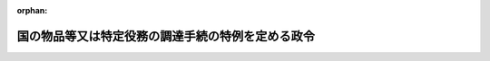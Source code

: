 .. _355CO0000000300_20250129_507CO0000000018:

:orphan:

==================================================
国の物品等又は特定役務の調達手続の特例を定める政令
==================================================

.. raw:: html
    
    
    <main id="contentsLaw" class="active">
    <div id="innerDocument" class="active">
    
    
    
    
    <div style="margin-bottom: 12px;">
    <div id="lawTitleNo" style="font-size: 1.067rem; font-weight: bold;" class="_shokanBoxParent">昭和五十五年政令第三百号<div class="_shokanBox"></div>
    <div class="_inyoBox" id="_inyo_"></div>
    </div>
    <div id="lawTitle" style="margin-left: 3rem; font-size: 1.5rem; font-weight: bold; line-height: 1.25em;" class="_shokanBoxParent">
    <span data-xpath="">国の物品等又は特定役務の調達手続の特例を定める政令</span><div class="_shokanBox" id="_shokan_"><div class="_shokanBtnIcons"></div></div>
    <div class="_inyoBox" id="_inyo_"></div>
    </div>
    </div><section id="EnactStatement" class="active EnactStatement"><div class="_div_EnactStatement _shokanBoxParent" style="text-indent: 1em;">
    <span data-xpath="">内閣は、会計法（昭和二十二年法律第三十五号）第二十九条の三第二項から第五項まで及び第五十条の規定に基づき、この政令を制定する。</span><div class="_shokanBox" id="_shokan_"><div class="_shokanBtnIcons"></div></div>
    <div class="_inyoBox" id="_inyo_"></div>
    </div></section><section id="MainProvision" class="active MainProvision"><section id="" class="active Article"><div style="margin-left: 1em; font-weight: bold;" class="_div_ArticleCaption _shokanBoxParent">
    <span data-xpath="">（趣旨）</span><div class="_shokanBox" id="_shokan_"><div class="_shokanBtnIcons"></div></div>
    <div class="_inyoBox" id="_inyo_"></div>
    </div>
    <div style="margin-left: 1em; text-indent: -1em;" id="" class="_div_ArticleTitle _shokanBoxParent">
    <span style="font-weight: bold;">第一条</span>　<span data-xpath="">この政令は、二千十二年三月三十日ジュネーブで作成された政府調達に関する協定を改正する議定書によつて改正された千九百九十四年四月十五日マラケシュで作成された政府調達に関する協定（以下「改正協定」という。）その他の国際約束を実施するため、国の締結する契約のうち国際約束の適用を受けるものに関する事務の取扱いに関し、予算決算及び会計令（昭和二十二年勅令第百六十五号。以下「予決令」という。）及び予算決算及び会計令臨時特例（昭和二十一年勅令第五百五十八号。以下「予決令臨時特例」という。）の特例を設けるとともに必要な事項を定めるものとする。</span><div class="_shokanBox" id="_shokan_"><div class="_shokanBtnIcons"></div></div>
    <div class="_inyoBox" id="_inyo_"></div>
    </div></section><section id="" class="active Article"><div style="margin-left: 1em; font-weight: bold;" class="_div_ArticleCaption _shokanBoxParent">
    <span data-xpath="">（定義）</span><div class="_shokanBox" id="_shokan_"><div class="_shokanBtnIcons"></div></div>
    <div class="_inyoBox" id="_inyo_"></div>
    </div>
    <div style="margin-left: 1em; text-indent: -1em;" id="" class="_div_ArticleTitle _shokanBoxParent">
    <span style="font-weight: bold;">第二条</span>　<span data-xpath="">この政令において、次の各号に掲げる用語の意義は、当該各号に定めるところによる。</span><div class="_shokanBox" id="_shokan_"><div class="_shokanBtnIcons"></div></div>
    <div class="_inyoBox" id="_inyo_"></div>
    </div>
    <div id="" style="margin-left: 2em; text-indent: -1em;" class="_div_ItemSentence _shokanBoxParent">
    <span style="font-weight: bold;">一</span>　<span data-xpath="">各省各庁の長</span>　<span data-xpath="">財政法（昭和二十二年法律第三十四号）第二十条第二項に規定する各省各庁の長をいう。</span><div class="_shokanBox" id="_shokan_"><div class="_shokanBtnIcons"></div></div>
    <div class="_inyoBox" id="_inyo_"></div>
    </div>
    <div id="" style="margin-left: 2em; text-indent: -1em;" class="_div_ItemSentence _shokanBoxParent">
    <span style="font-weight: bold;">二</span>　<span data-xpath="">契約担当官等</span>　<span data-xpath="">会計法第二十九条の三第一項に規定する契約担当官等をいう。</span><div class="_shokanBox" id="_shokan_"><div class="_shokanBtnIcons"></div></div>
    <div class="_inyoBox" id="_inyo_"></div>
    </div>
    <div id="" style="margin-left: 2em; text-indent: -1em;" class="_div_ItemSentence _shokanBoxParent">
    <span style="font-weight: bold;">三</span>　<span data-xpath="">一般競争</span>　<span data-xpath="">会計法第二十九条の三第一項の競争をいう。</span><div class="_shokanBox" id="_shokan_"><div class="_shokanBtnIcons"></div></div>
    <div class="_inyoBox" id="_inyo_"></div>
    </div>
    <div id="" style="margin-left: 2em; text-indent: -1em;" class="_div_ItemSentence _shokanBoxParent">
    <span style="font-weight: bold;">四</span>　<span data-xpath="">物品等</span>　<span data-xpath="">動産（現金及び有価証券を除く。）及び著作権法（昭和四十五年法律第四十八号）第二条第一項第十号の二に規定するプログラムをいう。</span><div class="_shokanBox" id="_shokan_"><div class="_shokanBtnIcons"></div></div>
    <div class="_inyoBox" id="_inyo_"></div>
    </div>
    <div id="" style="margin-left: 2em; text-indent: -1em;" class="_div_ItemSentence _shokanBoxParent">
    <span style="font-weight: bold;">五</span>　<span data-xpath="">特定役務</span>　<span data-xpath="">改正協定の附属書Ⅰ日本国の付表５に掲げるサービス若しくは同附属書Ⅰ日本国の付表６に掲げる建設サービス（次号及び第十二条第一項第四号において「建設工事」という。）又は経済上の連携に関する日本国と欧州連合との間の協定の附属書十第二編第Ｂ節５（ａ）に掲げるサービスに係る役務をいう。</span><div class="_shokanBox" id="_shokan_"><div class="_shokanBtnIcons"></div></div>
    <div class="_inyoBox" id="_inyo_"></div>
    </div>
    <div id="" style="margin-left: 2em; text-indent: -1em;" class="_div_ItemSentence _shokanBoxParent">
    <span style="font-weight: bold;">六</span>　<span data-xpath="">調達契約</span>　<span data-xpath="">物品等又は特定役務の調達のため締結される契約（当該物品等又は当該特定役務以外の物品等又は役務の調達が付随するものを含み、民間資金等の活用による公共施設等の整備等の促進に関する法律（平成十一年法律第百十七号）第二条第二項に規定する特定事業（建設工事を除く。）にあつては、民間資金等の活用による公共施設等の整備等の促進に関する法律の一部を改正する法律（平成二十三年法律第五十七号）による改正前の同項に規定する特定事業を実施するため締結される契約に限る。）をいう。</span><div class="_shokanBox" id="_shokan_"><div class="_shokanBtnIcons"></div></div>
    <div class="_inyoBox" id="_inyo_"></div>
    </div>
    <div id="" style="margin-left: 2em; text-indent: -1em;" class="_div_ItemSentence _shokanBoxParent">
    <span style="font-weight: bold;">七</span>　<span data-xpath="">一連の調達契約</span>　<span data-xpath="">特定の需要に係る一の物品等若しくは特定役務又は同一の種類の二以上の物品等若しくは特定役務の調達のため締結される二以上の調達契約をいう。</span><div class="_shokanBox" id="_shokan_"><div class="_shokanBtnIcons"></div></div>
    <div class="_inyoBox" id="_inyo_"></div>
    </div></section><section id="" class="active Article"><div style="margin-left: 1em; font-weight: bold;" class="_div_ArticleCaption _shokanBoxParent">
    <span data-xpath="">（適用範囲）</span><div class="_shokanBox" id="_shokan_"><div class="_shokanBtnIcons"></div></div>
    <div class="_inyoBox" id="_inyo_"></div>
    </div>
    <div style="margin-left: 1em; text-indent: -1em;" id="" class="_div_ArticleTitle _shokanBoxParent">
    <span style="font-weight: bold;">第三条</span>　<span data-xpath="">この政令は、国の締結する調達契約であつて、当該調達契約に係る予定価格（物品等の借入れに係る調達契約又は一定期間継続して提供を受ける特定役務の調達契約にあつては、借入期間又は提供を受ける期間の定めが十二月以下の場合は当該期間における予定賃借料の総額又は特定役務の予定価格の総額とし、その他の場合は財務大臣の定めるところにより算定した額とする。）が財務大臣の定める区分に応じ財務大臣の定める額以上の額であるものに関する事務について適用する。</span><span data-xpath="">ただし、次に掲げる調達契約に関する事務については、この限りでない。</span><div class="_shokanBox" id="_shokan_"><div class="_shokanBtnIcons"></div></div>
    <div class="_inyoBox" id="_inyo_"></div>
    </div>
    <div id="" style="margin-left: 2em; text-indent: -1em;" class="_div_ItemSentence _shokanBoxParent">
    <span style="font-weight: bold;">一</span>　<span data-xpath="">有償で譲渡（加工又は修理を加えた上でする譲渡を含む。）をする目的で取得する物品等若しくは当該物品等の譲渡（加工又は修理を加えた上でする譲渡を含む。）をするために直接に必要な特定役務（当該物品等の加工又は修理をするために直接に必要な特定役務を含む。）又は有償で譲渡をする製品の原材料として使用する目的で取得する物品等若しくは当該製品の生産をするために直接に必要な特定役務の調達契約</span><div class="_shokanBox" id="_shokan_"><div class="_shokanBtnIcons"></div></div>
    <div class="_inyoBox" id="_inyo_"></div>
    </div>
    <div id="" style="margin-left: 2em; text-indent: -1em;" class="_div_ItemSentence _shokanBoxParent">
    <span style="font-weight: bold;">二</span>　<span data-xpath="">防衛省に関する経費による物品等の調達契約（改正協定の附属書Ⅰ日本国の付表４の２に掲げる物品等の調達契約にあつては、当該調達契約に係る国の行為を秘密にする必要があるものに限る。）</span><div class="_shokanBox" id="_shokan_"><div class="_shokanBtnIcons"></div></div>
    <div class="_inyoBox" id="_inyo_"></div>
    </div>
    <div id="" style="margin-left: 2em; text-indent: -1em;" class="_div_ItemSentence _shokanBoxParent">
    <span style="font-weight: bold;">三</span>　<span data-xpath="">物品等の調達契約（防衛省に関する経費によるものを除く。）又は特定役務の調達契約であつて、当該調達契約に係る国の行為を秘密にする必要があるもの</span><div class="_shokanBox" id="_shokan_"><div class="_shokanBtnIcons"></div></div>
    <div class="_inyoBox" id="_inyo_"></div>
    </div>
    <div style="margin-left: 1em; text-indent: -1em;" class="_div_ParagraphSentence _shokanBoxParent">
    <span style="font-weight: bold;">２</span>　<span data-xpath="">前項の予定価格は、調達契約に関し予決令第八十条第一項ただし書の規定により単価についてその予定価格が定められる場合にあつては当該予定価格に当該調達契約により調達をすべき数量を乗じた額とし、一連の調達契約が締結される場合にあつては当該一連の調達契約により調達をすべき物品等又は特定役務の予定価格の合計額とする。</span><div class="_shokanBox" id="_shokan_"><div class="_shokanBtnIcons"></div></div>
    <div class="_inyoBox" id="_inyo_"></div>
    </div></section><section id="" class="active Article"><div style="margin-left: 1em; font-weight: bold;" class="_div_ArticleCaption _shokanBoxParent">
    <span data-xpath="">（競争参加者の資格に関する審査等）</span><div class="_shokanBox" id="_shokan_"><div class="_shokanBtnIcons"></div></div>
    <div class="_inyoBox" id="_inyo_"></div>
    </div>
    <div style="margin-left: 1em; text-indent: -1em;" id="" class="_div_ArticleTitle _shokanBoxParent">
    <span style="font-weight: bold;">第四条</span>　<span data-xpath="">各省各庁の長又はその委任を受けた職員は、その事務につきこの政令の規定が適用される調達契約（以下「特定調達契約」という。）の締結が見込まれるときは、予決令第七十二条第二項の規定による審査については、随時に、しなければならない。</span><div class="_shokanBox" id="_shokan_"><div class="_shokanBtnIcons"></div></div>
    <div class="_inyoBox" id="_inyo_"></div>
    </div>
    <div style="margin-left: 1em; text-indent: -1em;" class="_div_ParagraphSentence _shokanBoxParent">
    <span style="font-weight: bold;">２</span>　<span data-xpath="">各省各庁の長又はその委任を受けた職員は、特定調達契約の締結が見込まれるときは、予決令第七十二条第四項の規定による公示については、当該特定調達契約の締結が見込まれる年度ごとに、官報によりしなければならない。</span><div class="_shokanBox" id="_shokan_"><div class="_shokanBtnIcons"></div></div>
    <div class="_inyoBox" id="_inyo_"></div>
    </div>
    <div style="margin-left: 1em; text-indent: -1em;" class="_div_ParagraphSentence _shokanBoxParent">
    <span style="font-weight: bold;">３</span>　<span data-xpath="">各省各庁の長又はその委任を受けた職員は、予決令第九十五条第一項の規定により指名競争に参加する者に必要な資格が定められている場合において、特定調達契約の締結が見込まれるときは、随時に、指名競争に参加しようとする者の申請をまつて、その者が当該資格を有するかどうかを審査しなければならない。</span><div class="_shokanBox" id="_shokan_"><div class="_shokanBtnIcons"></div></div>
    <div class="_inyoBox" id="_inyo_"></div>
    </div>
    <div style="margin-left: 1em; text-indent: -1em;" class="_div_ParagraphSentence _shokanBoxParent">
    <span style="font-weight: bold;">４</span>　<span data-xpath="">各省各庁の長又はその委任を受けた職員は、予決令第九十五条第一項の規定により指名競争に参加する者に必要な資格が定められている場合において、特定調達契約の締結が見込まれるときは、当該特定調達契約の締結が見込まれる年度ごとに、当該資格の基本となるべき事項並びに同条第二項において準用する予決令第七十二条第二項に規定する申請の時期及び方法等について、官報により公示をしなければならない。</span><div class="_shokanBox" id="_shokan_"><div class="_shokanBtnIcons"></div></div>
    <div class="_inyoBox" id="_inyo_"></div>
    </div>
    <div style="margin-left: 1em; text-indent: -1em;" class="_div_ParagraphSentence _shokanBoxParent">
    <span style="font-weight: bold;">５</span>　<span data-xpath="">予決令第九十五条第四項の規定は、特定調達契約に関する事務については、適用しない。</span><div class="_shokanBox" id="_shokan_"><div class="_shokanBtnIcons"></div></div>
    <div class="_inyoBox" id="_inyo_"></div>
    </div></section><section id="" class="active Article"><div style="margin-left: 1em; font-weight: bold;" class="_div_ArticleCaption _shokanBoxParent">
    <span data-xpath="">（一般競争の公告）</span><div class="_shokanBox" id="_shokan_"><div class="_shokanBtnIcons"></div></div>
    <div class="_inyoBox" id="_inyo_"></div>
    </div>
    <div style="margin-left: 1em; text-indent: -1em;" id="" class="_div_ArticleTitle _shokanBoxParent">
    <span style="font-weight: bold;">第五条</span>　<span data-xpath="">契約担当官等は、特定調達契約につき入札の方法により一般競争に付そうとするときは、予決令第七十四条の規定にかかわらず、その入札期日の前日から起算して少なくとも四十日前に官報により公告しなければならない。</span><span data-xpath="">ただし、次の各号に掲げる場合には、その期間を当該各号に規定する日数まで短縮することができる。</span><div class="_shokanBox" id="_shokan_"><div class="_shokanBtnIcons"></div></div>
    <div class="_inyoBox" id="_inyo_"></div>
    </div>
    <div id="" style="margin-left: 2em; text-indent: -1em;" class="_div_ItemSentence _shokanBoxParent">
    <span style="font-weight: bold;">一</span>　<span data-xpath="">特定調達契約に係る次に掲げる事項について、特定調達契約につきこの項の規定による公告（以下「一般競争公告」という。）を行う日の前日から起算して一年前の日から四十日前の日までの間に官報によりあらかじめ公示している場合</span>　<span data-xpath="">十日</span><div class="_shokanBox" id="_shokan_"><div class="_shokanBtnIcons"></div></div>
    <div class="_inyoBox" id="_inyo_"></div>
    </div>
    <div style="margin-left: 3em; text-indent: -1em;" class="_div_Subitem1Sentence _shokanBoxParent">
    <span style="font-weight: bold;">イ</span>　<span data-xpath="">調達の内容</span><div class="_shokanBox" id="_shokan_"><div class="_shokanBtnIcons"></div></div>
    <div class="_inyoBox"></div>
    </div>
    <div style="margin-left: 3em; text-indent: -1em;" class="_div_Subitem1Sentence _shokanBoxParent">
    <span style="font-weight: bold;">ロ</span>　<span data-xpath="">入札期日として予定する日付</span><div class="_shokanBox" id="_shokan_"><div class="_shokanBtnIcons"></div></div>
    <div class="_inyoBox"></div>
    </div>
    <div style="margin-left: 3em; text-indent: -1em;" class="_div_Subitem1Sentence _shokanBoxParent">
    <span style="font-weight: bold;">ハ</span>　<span data-xpath="">調達に関心を有する者は、契約担当官等に対して当該調達に係る入札に参加しようとする意思がある旨の表明をすべきこと。</span><div class="_shokanBox" id="_shokan_"><div class="_shokanBtnIcons"></div></div>
    <div class="_inyoBox"></div>
    </div>
    <div style="margin-left: 3em; text-indent: -1em;" class="_div_Subitem1Sentence _shokanBoxParent">
    <span style="font-weight: bold;">ニ</span>　<span data-xpath="">第九条に規定する文書を交付する場所</span><div class="_shokanBox" id="_shokan_"><div class="_shokanBtnIcons"></div></div>
    <div class="_inyoBox"></div>
    </div>
    <div style="margin-left: 3em; text-indent: -1em;" class="_div_Subitem1Sentence _shokanBoxParent">
    <span style="font-weight: bold;">ホ</span>　<span data-xpath="">次条各号に掲げる事項（この号の規定による公示の際に示すことができないものを除く。）</span><div class="_shokanBox" id="_shokan_"><div class="_shokanBtnIcons"></div></div>
    <div class="_inyoBox"></div>
    </div>
    <div id="" style="margin-left: 2em; text-indent: -1em;" class="_div_ItemSentence _shokanBoxParent">
    <span style="font-weight: bold;">二</span>　<span data-xpath="">特定調達契約の締結までに急を要する場合</span>　<span data-xpath="">十日</span><div class="_shokanBox" id="_shokan_"><div class="_shokanBtnIcons"></div></div>
    <div class="_inyoBox" id="_inyo_"></div>
    </div>
    <div id="" style="margin-left: 2em; text-indent: -1em;" class="_div_ItemSentence _shokanBoxParent">
    <span style="font-weight: bold;">三</span>　<span data-xpath="">次に掲げる場合のいずれかに該当する場合</span>　<span data-xpath="">四十日から、五日にその該当する場合の数を乗じて得た日数を減じた日数</span><div class="_shokanBox" id="_shokan_"><div class="_shokanBtnIcons"></div></div>
    <div class="_inyoBox" id="_inyo_"></div>
    </div>
    <div style="margin-left: 3em; text-indent: -1em;" class="_div_Subitem1Sentence _shokanBoxParent">
    <span style="font-weight: bold;">イ</span>　<span data-xpath="">一般競争公告を官報の発行に関する法律（令和五年法律第八十五号）第五条の規定により発行される官報により行う場合</span><div class="_shokanBox" id="_shokan_"><div class="_shokanBtnIcons"></div></div>
    <div class="_inyoBox"></div>
    </div>
    <div style="margin-left: 3em; text-indent: -1em;" class="_div_Subitem1Sentence _shokanBoxParent">
    <span style="font-weight: bold;">ロ</span>　<span data-xpath="">第九条に規定する文書の交付（一般競争公告を行つた日から行われる交付に限る。）を電子情報処理組織を使用して行う場合</span><div class="_shokanBox" id="_shokan_"><div class="_shokanBtnIcons"></div></div>
    <div class="_inyoBox"></div>
    </div>
    <div style="margin-left: 3em; text-indent: -1em;" class="_div_Subitem1Sentence _shokanBoxParent">
    <span style="font-weight: bold;">ハ</span>　<span data-xpath="">入札書の受領を電子情報処理組織を使用して行う場合</span><div class="_shokanBox" id="_shokan_"><div class="_shokanBtnIcons"></div></div>
    <div class="_inyoBox"></div>
    </div>
    <div id="" style="margin-left: 2em; text-indent: -1em;" class="_div_ItemSentence _shokanBoxParent">
    <span style="font-weight: bold;">四</span>　<span data-xpath="">特定調達契約により調達される物品等又は特定役務が、国以外の者により通常行われる取引（物品等の取引にあつては、売買取引に限る。）の対象となる物品等又は特定役務（当該取引の際にそれらの仕様の変更又は追加をすることができないものに限る。）である場合</span>　<span data-xpath="">次に掲げる場合の区分に応じ、それぞれ次に掲げる日数</span><div class="_shokanBox" id="_shokan_"><div class="_shokanBtnIcons"></div></div>
    <div class="_inyoBox" id="_inyo_"></div>
    </div>
    <div style="margin-left: 3em; text-indent: -1em;" class="_div_Subitem1Sentence _shokanBoxParent">
    <span style="font-weight: bold;">イ</span>　<span data-xpath="">前号イ及びロに掲げる場合に該当する場合（ロに掲げる場合を除く。）</span>　<span data-xpath="">十三日</span><div class="_shokanBox" id="_shokan_"><div class="_shokanBtnIcons"></div></div>
    <div class="_inyoBox"></div>
    </div>
    <div style="margin-left: 3em; text-indent: -1em;" class="_div_Subitem1Sentence _shokanBoxParent">
    <span style="font-weight: bold;">ロ</span>　<span data-xpath="">前号イからハまでに掲げる場合の全てに該当する場合</span>　<span data-xpath="">十日</span><div class="_shokanBox" id="_shokan_"><div class="_shokanBtnIcons"></div></div>
    <div class="_inyoBox"></div>
    </div>
    <div style="margin-left: 1em; text-indent: -1em;" class="_div_ParagraphSentence _shokanBoxParent">
    <span style="font-weight: bold;">２</span>　<span data-xpath="">予決令第九十二条の規定は、特定調達契約に関する事務については、適用しない。</span><div class="_shokanBox" id="_shokan_"><div class="_shokanBtnIcons"></div></div>
    <div class="_inyoBox" id="_inyo_"></div>
    </div></section><section id="" class="active Article"><div style="margin-left: 1em; font-weight: bold;" class="_div_ArticleCaption _shokanBoxParent">
    <span data-xpath="">（一般競争公告をする事項）</span><div class="_shokanBox" id="_shokan_"><div class="_shokanBtnIcons"></div></div>
    <div class="_inyoBox" id="_inyo_"></div>
    </div>
    <div style="margin-left: 1em; text-indent: -1em;" id="" class="_div_ArticleTitle _shokanBoxParent">
    <span style="font-weight: bold;">第六条</span>　<span data-xpath="">一般競争公告は、次に掲げる事項についてするものとする。</span><div class="_shokanBox" id="_shokan_"><div class="_shokanBtnIcons"></div></div>
    <div class="_inyoBox" id="_inyo_"></div>
    </div>
    <div id="" style="margin-left: 2em; text-indent: -1em;" class="_div_ItemSentence _shokanBoxParent">
    <span style="font-weight: bold;">一</span>　<span data-xpath="">予決令第七十五条各号に掲げる事項</span><div class="_shokanBox" id="_shokan_"><div class="_shokanBtnIcons"></div></div>
    <div class="_inyoBox" id="_inyo_"></div>
    </div>
    <div id="" style="margin-left: 2em; text-indent: -1em;" class="_div_ItemSentence _shokanBoxParent">
    <span style="font-weight: bold;">二</span>　<span data-xpath="">予決令第七十六条の規定により明らかにしなければならない事項</span><div class="_shokanBox" id="_shokan_"><div class="_shokanBtnIcons"></div></div>
    <div class="_inyoBox" id="_inyo_"></div>
    </div>
    <div id="" style="margin-left: 2em; text-indent: -1em;" class="_div_ItemSentence _shokanBoxParent">
    <span style="font-weight: bold;">三</span>　<span data-xpath="">一連の調達契約にあつては、当該一連の調達契約のうちの一の契約による調達後において調達が予定される物品等又は特定役務の名称、数量及びその入札の一般競争公告の予定時期並びに当該一連の調達契約のうちの最初の契約に係る入札の一般競争公告の日付</span><div class="_shokanBox" id="_shokan_"><div class="_shokanBtnIcons"></div></div>
    <div class="_inyoBox" id="_inyo_"></div>
    </div>
    <div id="" style="margin-left: 2em; text-indent: -1em;" class="_div_ItemSentence _shokanBoxParent">
    <span style="font-weight: bold;">四</span>　<span data-xpath="">予決令第七十二条第二項の規定による申請の時期及び場所</span><div class="_shokanBox" id="_shokan_"><div class="_shokanBtnIcons"></div></div>
    <div class="_inyoBox" id="_inyo_"></div>
    </div>
    <div id="" style="margin-left: 2em; text-indent: -1em;" class="_div_ItemSentence _shokanBoxParent">
    <span style="font-weight: bold;">五</span>　<span data-xpath="">第九条に規定する文書の交付に関する事項</span><div class="_shokanBox" id="_shokan_"><div class="_shokanBtnIcons"></div></div>
    <div class="_inyoBox" id="_inyo_"></div>
    </div>
    <div id="" style="margin-left: 2em; text-indent: -1em;" class="_div_ItemSentence _shokanBoxParent">
    <span style="font-weight: bold;">六</span>　<span data-xpath="">落札者の決定の方法</span><div class="_shokanBox" id="_shokan_"><div class="_shokanBtnIcons"></div></div>
    <div class="_inyoBox" id="_inyo_"></div>
    </div></section><section id="" class="active Article"><div style="margin-left: 1em; font-weight: bold;" class="_div_ArticleCaption _shokanBoxParent">
    <span data-xpath="">（指名競争の公示等）</span><div class="_shokanBox" id="_shokan_"><div class="_shokanBtnIcons"></div></div>
    <div class="_inyoBox" id="_inyo_"></div>
    </div>
    <div style="margin-left: 1em; text-indent: -1em;" id="" class="_div_ArticleTitle _shokanBoxParent">
    <span style="font-weight: bold;">第七条</span>　<span data-xpath="">第五条第一項及び前条の規定は、契約担当官等が特定調達契約につき指名競争に付そうとする場合について準用する。</span><span data-xpath="">この場合において、第五条の見出し中「一般競争の公告」とあるのは「指名競争の公示」と、同項中「予決令第七十四条の規定にかかわらず、その入札期日」とあるのは「その入札期日」と、「公告しなければならない」とあるのは「公示しなければならない」と、同項第一号中「公告（以下「一般競争公告」」とあるのは「公示（以下「指名競争公示」」と、同項第三号中「一般競争公告」とあるのは「指名競争公示」と、前条の見出し及び同条各号列記以外の部分中「一般競争公告」とあるのは「指名競争公示」と、同条第一号中「事項」とあるのは「事項及び予決令第九十六条第一項の規定による基準に基づく指名競争において指名されるために必要な要件」と、同条第二号中「予決令第七十六条」とあるのは「予決令第九十八条において準用する予決令第七十六条」と、同条第三号中「一般競争公告」とあるのは「指名競争公示」と、同条第四号中「予決令第七十二条第二項」とあるのは「予決令第九十五条第二項において準用する予決令第七十二条第二項」と読み替えるものとする。</span><div class="_shokanBox" id="_shokan_"><div class="_shokanBtnIcons"></div></div>
    <div class="_inyoBox" id="_inyo_"></div>
    </div>
    <div style="margin-left: 1em; text-indent: -1em;" class="_div_ParagraphSentence _shokanBoxParent">
    <span style="font-weight: bold;">２</span>　<span data-xpath="">予決令第九十七条第二項の規定による通知は、前項において読み替えて準用する第五条第一項の規定による指名競争に係る公示（次条第一項において「指名競争公示」という。）の日においてするものとする。</span><div class="_shokanBox" id="_shokan_"><div class="_shokanBtnIcons"></div></div>
    <div class="_inyoBox" id="_inyo_"></div>
    </div>
    <div style="margin-left: 1em; text-indent: -1em;" class="_div_ParagraphSentence _shokanBoxParent">
    <span style="font-weight: bold;">３</span>　<span data-xpath="">前項の場合においては、予決令第九十七条第二項の規定により通知しなければならない事項のほか、次に掲げる事項を通知しなければならない。</span><div class="_shokanBox" id="_shokan_"><div class="_shokanBtnIcons"></div></div>
    <div class="_inyoBox" id="_inyo_"></div>
    </div>
    <div id="" style="margin-left: 2em; text-indent: -1em;" class="_div_ItemSentence _shokanBoxParent">
    <span style="font-weight: bold;">一</span>　<span data-xpath="">一連の調達契約にあつては、第一項において準用する前条第三号に掲げる事項</span><div class="_shokanBox" id="_shokan_"><div class="_shokanBtnIcons"></div></div>
    <div class="_inyoBox" id="_inyo_"></div>
    </div>
    <div id="" style="margin-left: 2em; text-indent: -1em;" class="_div_ItemSentence _shokanBoxParent">
    <span style="font-weight: bold;">二</span>　<span data-xpath="">契約の手続において使用する言語</span><div class="_shokanBox" id="_shokan_"><div class="_shokanBtnIcons"></div></div>
    <div class="_inyoBox" id="_inyo_"></div>
    </div></section><section id="" class="active Article"><div style="margin-left: 1em; font-weight: bold;" class="_div_ArticleCaption _shokanBoxParent">
    <span data-xpath="">（一般競争又は指名競争に参加しようとする者の取扱い）</span><div class="_shokanBox" id="_shokan_"><div class="_shokanBtnIcons"></div></div>
    <div class="_inyoBox" id="_inyo_"></div>
    </div>
    <div style="margin-left: 1em; text-indent: -1em;" id="" class="_div_ArticleTitle _shokanBoxParent">
    <span style="font-weight: bold;">第八条</span>　<span data-xpath="">各省各庁の長又はその委任を受けた職員は、契約担当官等が特定調達契約につき一般競争に付そうとする場合において一般競争公告をし又は指名競争に付そうとする場合において指名競争公示をした後、当該一般競争公告又は指名競争公示に係る一般競争又は指名競争に参加しようとする者から予決令第七十二条第二項（予決令第九十五条第二項において準用する場合を含む。）の規定による申請（第三項において「一般競争又は指名競争に係る資格審査の申請」という。）があつたときは、速やかに、その者が予決令第七十二条第一項又は第九十五条第一項に規定する資格を有するかどうかについて審査を開始しなければならない。</span><div class="_shokanBox" id="_shokan_"><div class="_shokanBtnIcons"></div></div>
    <div class="_inyoBox" id="_inyo_"></div>
    </div>
    <div style="margin-left: 1em; text-indent: -1em;" class="_div_ParagraphSentence _shokanBoxParent">
    <span style="font-weight: bold;">２</span>　<span data-xpath="">契約担当官等は、特定調達契約に係る指名競争の場合においては、前項の規定による審査の結果予決令第九十五条第一項に規定する資格を有すると認められた者のうちから、予決令第九十六条第一項の規定による基準に基づく指名競争において指名されるために必要な要件を満たしていると認められる者を指名するとともに、その指名する者に対し、予決令第九十七条第二項に規定する事項及び前条第三項各号に掲げる事項を通知しなければならない。</span><div class="_shokanBox" id="_shokan_"><div class="_shokanBtnIcons"></div></div>
    <div class="_inyoBox" id="_inyo_"></div>
    </div>
    <div style="margin-left: 1em; text-indent: -1em;" class="_div_ParagraphSentence _shokanBoxParent">
    <span style="font-weight: bold;">３</span>　<span data-xpath="">契約担当官等は、特定調達契約につき一般競争又は指名競争に係る資格審査の申請を行つた者から入札書が第一項の規定による審査の終了前に提出された場合においては、その者が開札の時において、一般競争の場合にあつては予決令第七十五条第二号に規定する競争に参加する者に必要な資格を有すると認められることを、指名競争の場合にあつては前項の規定により指名されていることを条件として、当該入札書を受理するものとする。</span><div class="_shokanBox" id="_shokan_"><div class="_shokanBtnIcons"></div></div>
    <div class="_inyoBox" id="_inyo_"></div>
    </div></section><section id="" class="active Article"><div style="margin-left: 1em; font-weight: bold;" class="_div_ArticleCaption _shokanBoxParent">
    <span data-xpath="">（入札説明書の交付）</span><div class="_shokanBox" id="_shokan_"><div class="_shokanBtnIcons"></div></div>
    <div class="_inyoBox" id="_inyo_"></div>
    </div>
    <div style="margin-left: 1em; text-indent: -1em;" id="" class="_div_ArticleTitle _shokanBoxParent">
    <span style="font-weight: bold;">第九条</span>　<span data-xpath="">契約担当官等は、特定調達契約につき一般競争又は指名競争に付そうとするときは、これらの競争に参加しようとする者に対し、その者の申請により、入札を行うため必要な事項として財務省令で定める事項について説明する文書を交付するものとする。</span><div class="_shokanBox" id="_shokan_"><div class="_shokanBtnIcons"></div></div>
    <div class="_inyoBox" id="_inyo_"></div>
    </div></section><section id="" class="active Article"><div style="margin-left: 1em; font-weight: bold;" class="_div_ArticleCaption _shokanBoxParent">
    <span data-xpath="">（複数落札入札制度による物品等又は特定役務の調達）</span><div class="_shokanBox" id="_shokan_"><div class="_shokanBtnIcons"></div></div>
    <div class="_inyoBox" id="_inyo_"></div>
    </div>
    <div style="margin-left: 1em; text-indent: -1em;" id="" class="_div_ArticleTitle _shokanBoxParent">
    <span style="font-weight: bold;">第十条</span>　<span data-xpath="">契約担当官等は、特定調達契約につき一般競争又は指名競争に付する場合（予決令臨時特例第四条の二第一項に規定する場合を除く。）において、その需要数量が多いときは、その需要数量の範囲内でこれらの競争に参加する者の落札を希望する数量及びその単価を入札させ、予定価格を超えない単価の入札者のうち、低価の入札者から順次需要数量に達するまでの入札者をもつて落札者とすることができる。</span><div class="_shokanBox" id="_shokan_"><div class="_shokanBtnIcons"></div></div>
    <div class="_inyoBox" id="_inyo_"></div>
    </div>
    <div style="margin-left: 1em; text-indent: -1em;" class="_div_ParagraphSentence _shokanBoxParent">
    <span style="font-weight: bold;">２</span>　<span data-xpath="">予決令臨時特例第四条の二第二項及び第四条の三から第四条の九までの規定は、前項の場合について準用する。</span><span data-xpath="">この場合において、予決令臨時特例第四条の四中「公告又は入札者に対する通知」とあるのは「国の物品等又は特定役務の調達手続の特例を定める政令（以下この条において「特例政令」という。）第五条第一項第一号に規定する一般競争公告又は特例政令第七条第二項に規定する指名競争公示」と、「令第七十五条各号に掲げる事項」とあるのは「特例政令第六条の規定により一般競争公告をするものとされている事項又は特例政令第七条第一項において読み替えて準用する特例政令第六条の規定により指名競争公示をするものとされている事項」と読み替えるものとする。</span><div class="_shokanBox" id="_shokan_"><div class="_shokanBtnIcons"></div></div>
    <div class="_inyoBox" id="_inyo_"></div>
    </div></section><section id="" class="active Article"><div style="margin-left: 1em; font-weight: bold;" class="_div_ArticleCaption _shokanBoxParent">
    <span data-xpath="">（随意契約によることができる場合）</span><div class="_shokanBox" id="_shokan_"><div class="_shokanBtnIcons"></div></div>
    <div class="_inyoBox" id="_inyo_"></div>
    </div>
    <div style="margin-left: 1em; text-indent: -1em;" id="" class="_div_ArticleTitle _shokanBoxParent">
    <span style="font-weight: bold;">第十一条</span>　<span data-xpath="">特定調達契約につき会計法第二十九条の三第五項の規定により随意契約によることができる場合は、予決令第九十九条第十六号の二に掲げる場合（同号に規定する物件の買入れ又は借入れの場合にあつては、当該物件を同号に規定する救済施設が生産する場合に限る。）及び同条第十八号に掲げる場合並びに予決令第九十九条の二及び第九十九条の三並びに予決令臨時特例第四条の八（前条第二項において準用する場合を含む。）の規定により随意契約によることができるものとされる場合に限るものとする。</span><div class="_shokanBox" id="_shokan_"><div class="_shokanBtnIcons"></div></div>
    <div class="_inyoBox" id="_inyo_"></div>
    </div>
    <div style="margin-left: 1em; text-indent: -1em;" class="_div_ParagraphSentence _shokanBoxParent">
    <span style="font-weight: bold;">２</span>　<span data-xpath="">予決令第九十九条の四の規定は、特定調達契約に関する事務については、適用しない。</span><div class="_shokanBox" id="_shokan_"><div class="_shokanBtnIcons"></div></div>
    <div class="_inyoBox" id="_inyo_"></div>
    </div></section><section id="" class="active Article"><div style="margin-left: 1em; font-weight: bold;" class="_div_ArticleCaption _shokanBoxParent">
    <span data-xpath="">（随意契約によろうとする場合の財務大臣への協議）</span><div class="_shokanBox" id="_shokan_"><div class="_shokanBtnIcons"></div></div>
    <div class="_inyoBox" id="_inyo_"></div>
    </div>
    <div style="margin-left: 1em; text-indent: -1em;" id="" class="_div_ArticleTitle _shokanBoxParent">
    <span style="font-weight: bold;">第十二条</span>　<span data-xpath="">各省各庁の長は、契約担当官等が特定調達契約につき随意契約によろうとする場合においては、あらかじめ、財務大臣に協議しなければならない。</span><span data-xpath="">ただし、次に掲げる場合において随意契約によろうとするときは、この限りでない。</span><div class="_shokanBox" id="_shokan_"><div class="_shokanBtnIcons"></div></div>
    <div class="_inyoBox" id="_inyo_"></div>
    </div>
    <div id="" style="margin-left: 2em; text-indent: -1em;" class="_div_ItemSentence _shokanBoxParent">
    <span style="font-weight: bold;">一</span>　<span data-xpath="">他の物品等をもつて代替させることができない芸術品又は特許権等の排他的権利に係る物品等若しくは特定役務の調達をする場合において、当該調達の相手方が特定されているとき。</span><div class="_shokanBox" id="_shokan_"><div class="_shokanBtnIcons"></div></div>
    <div class="_inyoBox" id="_inyo_"></div>
    </div>
    <div id="" style="margin-left: 2em; text-indent: -1em;" class="_div_ItemSentence _shokanBoxParent">
    <span style="font-weight: bold;">二</span>　<span data-xpath="">既に調達をした物品等（以下この号において「既調達物品等」という。）の交換部品その他既調達物品等に連接して使用する物品等の調達をする場合であつて、既調達物品等の調達の相手方以外の者から調達をしたならば既調達物品等の使用に著しい支障が生ずるおそれがあるとき。</span><div class="_shokanBox" id="_shokan_"><div class="_shokanBtnIcons"></div></div>
    <div class="_inyoBox" id="_inyo_"></div>
    </div>
    <div id="" style="margin-left: 2em; text-indent: -1em;" class="_div_ItemSentence _shokanBoxParent">
    <span style="font-weight: bold;">三</span>　<span data-xpath="">国の委託に基づく試験研究の結果製造された試作品等の調達をする場合</span><div class="_shokanBox" id="_shokan_"><div class="_shokanBtnIcons"></div></div>
    <div class="_inyoBox" id="_inyo_"></div>
    </div>
    <div id="" style="margin-left: 2em; text-indent: -1em;" class="_div_ItemSentence _shokanBoxParent">
    <span style="font-weight: bold;">四</span>　<span data-xpath="">既に契約を締結した建設工事（以下この号において「既契約工事」という。）についてその施工上予見し難い事由が生じたことにより既契約工事を完成するために施工しなければならなくなつた追加の建設工事（以下この号において「追加工事」という。）で当該追加工事の契約に係る予定価格に相当する金額（この号に掲げる場合に該当し、かつ、随意契約の方法により契約を締結した既契約工事に係る追加工事がある場合には、当該追加工事の契約金額（当該追加工事が二以上ある場合には、それぞれの契約金額を合算した金額）を加えた額とする。）が既契約工事の契約金額の百分の五十以下であるものの調達をする場合であつて、既契約工事の調達の相手方以外の者から調達をしたならば既契約工事の完成を確保する上で著しい支障が生ずるおそれがあるとき。</span><div class="_shokanBox" id="_shokan_"><div class="_shokanBtnIcons"></div></div>
    <div class="_inyoBox" id="_inyo_"></div>
    </div>
    <div id="" style="margin-left: 2em; text-indent: -1em;" class="_div_ItemSentence _shokanBoxParent">
    <span style="font-weight: bold;">五</span>　<span data-xpath="">緊急の必要により競争に付することができない場合</span><div class="_shokanBox" id="_shokan_"><div class="_shokanBtnIcons"></div></div>
    <div class="_inyoBox" id="_inyo_"></div>
    </div>
    <div id="" style="margin-left: 2em; text-indent: -1em;" class="_div_ItemSentence _shokanBoxParent">
    <span style="font-weight: bold;">六</span>　<span data-xpath="">前条第一項の規定により随意契約によることができる場合</span><div class="_shokanBox" id="_shokan_"><div class="_shokanBtnIcons"></div></div>
    <div class="_inyoBox" id="_inyo_"></div>
    </div>
    <div style="margin-left: 1em; text-indent: -1em;" class="_div_ParagraphSentence _shokanBoxParent">
    <span style="font-weight: bold;">２</span>　<span data-xpath="">契約担当官等が特定調達契約につき随意契約によろうとする場合においては、予決令第百二条の四の規定は、適用しない。</span><div class="_shokanBox" id="_shokan_"><div class="_shokanBtnIcons"></div></div>
    <div class="_inyoBox" id="_inyo_"></div>
    </div></section><section id="" class="active Article"><div style="margin-left: 1em; font-weight: bold;" class="_div_ArticleCaption _shokanBoxParent">
    <span data-xpath="">（落札者等の公示）</span><div class="_shokanBox" id="_shokan_"><div class="_shokanBtnIcons"></div></div>
    <div class="_inyoBox" id="_inyo_"></div>
    </div>
    <div style="margin-left: 1em; text-indent: -1em;" id="" class="_div_ArticleTitle _shokanBoxParent">
    <span style="font-weight: bold;">第十三条</span>　<span data-xpath="">契約担当官等は、特定調達契約につき、一般競争又は指名競争により落札者を決定したとき、又は随意契約の相手方を決定したときは、財務省令で定めるところによりその日の翌日から起算して七十二日以内に、官報により公示をしなければならない。</span><div class="_shokanBox" id="_shokan_"><div class="_shokanBtnIcons"></div></div>
    <div class="_inyoBox" id="_inyo_"></div>
    </div></section><section id="" class="active Article"><div style="margin-left: 1em; font-weight: bold;" class="_div_ArticleCaption _shokanBoxParent">
    <span data-xpath="">（予決令臨時特例の読替え）</span><div class="_shokanBox" id="_shokan_"><div class="_shokanBtnIcons"></div></div>
    <div class="_inyoBox" id="_inyo_"></div>
    </div>
    <div style="margin-left: 1em; text-indent: -1em;" id="" class="_div_ArticleTitle _shokanBoxParent">
    <span style="font-weight: bold;">第十四条</span>　<span data-xpath="">契約担当官等が特定調達契約につき予決令臨時特例第四条の二第一項の規定により同項の規定による競争に付する場合における予決令臨時特例第四条の四の規定の適用については、同条中「公告又は入札者に対する通知」とあるのは「国の物品等又は特定役務の調達手続の特例を定める政令（昭和五十五年政令第三百号。以下この条において「特例政令」という。）第五条第一項第一号に規定する一般競争公告又は特例政令第七条第二項に規定する指名競争公示」と、「令第七十五条各号に掲げる事項」とあるのは「特例政令第六条の規定により一般競争公告をするものとされている事項又は特例政令第七条第一項において読み替えて準用する特例政令第六条の規定により指名競争公示をするものとされている事項」とする。</span><div class="_shokanBox" id="_shokan_"><div class="_shokanBtnIcons"></div></div>
    <div class="_inyoBox" id="_inyo_"></div>
    </div></section><section id="" class="active Article"><div style="margin-left: 1em; font-weight: bold;" class="_div_ArticleCaption _shokanBoxParent">
    <span data-xpath="">（財務大臣の権限）</span><div class="_shokanBox" id="_shokan_"><div class="_shokanBtnIcons"></div></div>
    <div class="_inyoBox" id="_inyo_"></div>
    </div>
    <div style="margin-left: 1em; text-indent: -1em;" id="" class="_div_ArticleTitle _shokanBoxParent">
    <span style="font-weight: bold;">第十五条</span>　<span data-xpath="">この政令に定めるもののほか、特定調達契約に関する事務について必要な事項は、財務大臣が定める。</span><div class="_shokanBox" id="_shokan_"><div class="_shokanBtnIcons"></div></div>
    <div class="_inyoBox" id="_inyo_"></div>
    </div></section></section><section id="" class="active SupplProvision"><div class="_div_SupplProvisionLabel SupplProvisionLabel _shokanBoxParent" style="margin-bottom: 10px; margin-left: 3em; font-weight: bold;">
    <span data-xpath="">附　則</span><div class="_shokanBox" id="_shokan_"><div class="_shokanBtnIcons"></div></div>
    <div class="_inyoBox" id="_inyo_"></div>
    </div>
    <section class="active Paragraph"><div style="margin-left: 1em; text-indent: -1em;" class="_div_ParagraphSentence _shokanBoxParent">
    <span style="font-weight: bold;">１</span>　<span data-xpath="">この政令は、協定が日本国について効力を生ずる日（昭和五十六年一月一日）から施行する。</span><div class="_shokanBox" id="_shokan_"><div class="_shokanBtnIcons"></div></div>
    <div class="_inyoBox" id="_inyo_"></div>
    </div></section><section class="active Paragraph"><div style="margin-left: 1em; text-indent: -1em;" class="_div_ParagraphSentence _shokanBoxParent">
    <span style="font-weight: bold;">２</span>　<span data-xpath="">この政令は、この政令の施行の日前において行われた公告その他の契約の申込みの誘引に係る契約で同日以後に締結されるものに関する事務については、適用しない。</span><div class="_shokanBox" id="_shokan_"><div class="_shokanBtnIcons"></div></div>
    <div class="_inyoBox" id="_inyo_"></div>
    </div></section><section class="active Paragraph"><div style="margin-left: 1em; text-indent: -1em;" class="_div_ParagraphSentence _shokanBoxParent">
    <span style="font-weight: bold;">３</span>　<span data-xpath="">この政令の施行の際予決令第七十二条第三項（予決令第九十五条第二項において準用する場合を含む。）の規定による昭和五十五年度に係る一般競争又は指名競争に参加する資格を有する者の名簿が作成されている場合においては、同年度に限り、第三条の規定による公示は要しないものとする。</span><div class="_shokanBox" id="_shokan_"><div class="_shokanBtnIcons"></div></div>
    <div class="_inyoBox" id="_inyo_"></div>
    </div></section></section><section id="" class="active SupplProvision"><div class="_div_SupplProvisionLabel SupplProvisionLabel _shokanBoxParent" style="margin-bottom: 10px; margin-left: 3em; font-weight: bold;">
    <span data-xpath="">附　則</span>　（昭和六二年一二月二二日政令第四〇五号）<div class="_shokanBox" id="_shokan_"><div class="_shokanBtnIcons"></div></div>
    <div class="_inyoBox" id="_inyo_"></div>
    </div>
    <section class="active Paragraph"><div style="margin-left: 1em; text-indent: -1em;" class="_div_ParagraphSentence _shokanBoxParent">
    <span style="font-weight: bold;">１</span>　<span data-xpath="">この政令は、政府調達に関する協定を改正する議定書が日本国について効力を生ずる日（昭和六十三年二月十四日）から施行する。</span><div class="_shokanBox" id="_shokan_"><div class="_shokanBtnIcons"></div></div>
    <div class="_inyoBox" id="_inyo_"></div>
    </div></section><section class="active Paragraph"><div style="margin-left: 1em; text-indent: -1em;" class="_div_ParagraphSentence _shokanBoxParent">
    <span style="font-weight: bold;">２</span>　<span data-xpath="">この政令による改正後の国の物品等の調達手続の特例を定める政令の規定は、この政令の施行の日前において行われた公告その他の契約の申込みの誘引に係る契約で同日以後に締結されるものに関する事務については、適用しない。</span><div class="_shokanBox" id="_shokan_"><div class="_shokanBtnIcons"></div></div>
    <div class="_inyoBox" id="_inyo_"></div>
    </div></section></section><section id="" class="active SupplProvision"><div class="_div_SupplProvisionLabel SupplProvisionLabel _shokanBoxParent" style="margin-bottom: 10px; margin-left: 3em; font-weight: bold;">
    <span data-xpath="">附　則</span>　（平成七年一一月一日政令第三六八号）<div class="_shokanBox" id="_shokan_"><div class="_shokanBtnIcons"></div></div>
    <div class="_inyoBox" id="_inyo_"></div>
    </div>
    <section class="active Paragraph"><div style="margin-left: 1em; text-indent: -1em;" class="_div_ParagraphSentence _shokanBoxParent">
    <span style="font-weight: bold;">１</span>　<span data-xpath="">この政令は、千九百九十四年四月十五日マラケシュで作成された政府調達に関する協定が日本国について効力を生ずる日から施行する。</span><div class="_shokanBox" id="_shokan_"><div class="_shokanBtnIcons"></div></div>
    <div class="_inyoBox" id="_inyo_"></div>
    </div></section><section class="active Paragraph"><div style="margin-left: 1em; text-indent: -1em;" class="_div_ParagraphSentence _shokanBoxParent">
    <span style="font-weight: bold;">２</span>　<span data-xpath="">改正後の国の物品等又は特定役務の調達手続の特例を定める政令の規定は、この政令の施行の日前において行われた公告その他の契約の申込みの誘引に係る契約で同日以後に締結されるものに関する事務については、適用しない。</span><div class="_shokanBox" id="_shokan_"><div class="_shokanBtnIcons"></div></div>
    <div class="_inyoBox" id="_inyo_"></div>
    </div></section></section><section id="" class="active SupplProvision"><div class="_div_SupplProvisionLabel SupplProvisionLabel _shokanBoxParent" style="margin-bottom: 10px; margin-left: 3em; font-weight: bold;">
    <span data-xpath="">附　則</span>　（平成一二年六月七日政令第三〇七号）　抄<div class="_shokanBox" id="_shokan_"><div class="_shokanBtnIcons"></div></div>
    <div class="_inyoBox" id="_inyo_"></div>
    </div>
    <section id="" class="active Article"><div style="margin-left: 1em; font-weight: bold;" class="_div_ArticleCaption _shokanBoxParent">
    <span data-xpath="">（施行期日）</span><div class="_shokanBox" id="_shokan_"><div class="_shokanBtnIcons"></div></div>
    <div class="_inyoBox" id="_inyo_"></div>
    </div>
    <div style="margin-left: 1em; text-indent: -1em;" id="" class="_div_ArticleTitle _shokanBoxParent">
    <span style="font-weight: bold;">第一条</span>　<span data-xpath="">この政令は、平成十三年一月六日から施行する。</span><div class="_shokanBox" id="_shokan_"><div class="_shokanBtnIcons"></div></div>
    <div class="_inyoBox" id="_inyo_"></div>
    </div></section></section><section id="" class="active SupplProvision"><div class="_div_SupplProvisionLabel SupplProvisionLabel _shokanBoxParent" style="margin-bottom: 10px; margin-left: 3em; font-weight: bold;">
    <span data-xpath="">附　則</span>　（平成一四年五月二二日政令第一七三号）<div class="_shokanBox" id="_shokan_"><div class="_shokanBtnIcons"></div></div>
    <div class="_inyoBox" id="_inyo_"></div>
    </div>
    <section class="active Paragraph"><div style="margin-left: 1em; text-indent: -1em;" class="_div_ParagraphSentence _shokanBoxParent">
    <span style="font-weight: bold;">１</span>　<span data-xpath="">この政令は、新たな時代における経済上の連携に関する日本国とシンガポール共和国との間の協定の効力発生の日から施行する。</span><div class="_shokanBox" id="_shokan_"><div class="_shokanBtnIcons"></div></div>
    <div class="_inyoBox" id="_inyo_"></div>
    </div></section><section class="active Paragraph"><div style="margin-left: 1em; text-indent: -1em;" class="_div_ParagraphSentence _shokanBoxParent">
    <span style="font-weight: bold;">２</span>　<span data-xpath="">この政令による改正後の国の物品等又は特定役務の調達手続の特例を定める政令の規定は、この政令の施行の日前において行われた公告その他の契約の申込みの誘引に係る契約で同日以後に締結されるものに関する事務については、適用しない。</span><div class="_shokanBox" id="_shokan_"><div class="_shokanBtnIcons"></div></div>
    <div class="_inyoBox" id="_inyo_"></div>
    </div></section></section><section id="" class="active SupplProvision"><div class="_div_SupplProvisionLabel SupplProvisionLabel _shokanBoxParent" style="margin-bottom: 10px; margin-left: 3em; font-weight: bold;">
    <span data-xpath="">附　則</span>　（平成一四年一二月一八日政令第三八六号）　抄<div class="_shokanBox" id="_shokan_"><div class="_shokanBtnIcons"></div></div>
    <div class="_inyoBox" id="_inyo_"></div>
    </div>
    <section id="" class="active Article"><div style="margin-left: 1em; font-weight: bold;" class="_div_ArticleCaption _shokanBoxParent">
    <span data-xpath="">（施行期日）</span><div class="_shokanBox" id="_shokan_"><div class="_shokanBtnIcons"></div></div>
    <div class="_inyoBox" id="_inyo_"></div>
    </div>
    <div style="margin-left: 1em; text-indent: -1em;" id="" class="_div_ArticleTitle _shokanBoxParent">
    <span style="font-weight: bold;">第一条</span>　<span data-xpath="">この政令は、平成十五年四月一日から施行する。</span><div class="_shokanBox" id="_shokan_"><div class="_shokanBtnIcons"></div></div>
    <div class="_inyoBox" id="_inyo_"></div>
    </div></section></section><section id="" class="active SupplProvision"><div class="_div_SupplProvisionLabel SupplProvisionLabel _shokanBoxParent" style="margin-bottom: 10px; margin-left: 3em; font-weight: bold;">
    <span data-xpath="">附　則</span>　（平成一九年一月四日政令第三号）　抄<div class="_shokanBox" id="_shokan_"><div class="_shokanBtnIcons"></div></div>
    <div class="_inyoBox" id="_inyo_"></div>
    </div>
    <section id="" class="active Article"><div style="margin-left: 1em; font-weight: bold;" class="_div_ArticleCaption _shokanBoxParent">
    <span data-xpath="">（施行期日）</span><div class="_shokanBox" id="_shokan_"><div class="_shokanBtnIcons"></div></div>
    <div class="_inyoBox" id="_inyo_"></div>
    </div>
    <div style="margin-left: 1em; text-indent: -1em;" id="" class="_div_ArticleTitle _shokanBoxParent">
    <span style="font-weight: bold;">第一条</span>　<span data-xpath="">この政令は、防衛庁設置法等の一部を改正する法律の施行の日（平成十九年一月九日）から施行する。</span><div class="_shokanBox" id="_shokan_"><div class="_shokanBtnIcons"></div></div>
    <div class="_inyoBox" id="_inyo_"></div>
    </div></section></section><section id="" class="active SupplProvision"><div class="_div_SupplProvisionLabel SupplProvisionLabel _shokanBoxParent" style="margin-bottom: 10px; margin-left: 3em; font-weight: bold;">
    <span data-xpath="">附　則</span>　（平成二六年三月一二日政令第五七号）<div class="_shokanBox" id="_shokan_"><div class="_shokanBtnIcons"></div></div>
    <div class="_inyoBox" id="_inyo_"></div>
    </div>
    <section class="active Paragraph"><div id="" style="margin-left: 1em; font-weight: bold;" class="_div_ParagraphCaption _shokanBoxParent">
    <span data-xpath="">（施行期日）</span><div class="_shokanBox"></div>
    <div class="_inyoBox"></div>
    </div>
    <div style="margin-left: 1em; text-indent: -1em;" class="_div_ParagraphSentence _shokanBoxParent">
    <span style="font-weight: bold;">１</span>　<span data-xpath="">この政令は、二千十二年三月三十日ジュネーブで作成された政府調達に関する協定を改正する議定書が日本国について効力を生ずる日から施行する。</span><div class="_shokanBox" id="_shokan_"><div class="_shokanBtnIcons"></div></div>
    <div class="_inyoBox" id="_inyo_"></div>
    </div></section><section class="active Paragraph"><div id="" style="margin-left: 1em; font-weight: bold;" class="_div_ParagraphCaption _shokanBoxParent">
    <span data-xpath="">（経過措置）</span><div class="_shokanBox"></div>
    <div class="_inyoBox"></div>
    </div>
    <div style="margin-left: 1em; text-indent: -1em;" class="_div_ParagraphSentence _shokanBoxParent">
    <span style="font-weight: bold;">２</span>　<span data-xpath="">改正後の国の物品等又は特定役務の調達手続の特例を定める政令の規定は、この政令の施行の日前において行われた公告その他の契約の申込みの誘引に係る契約で同日以後に締結されるものに関する事務については、適用しない。</span><div class="_shokanBox" id="_shokan_"><div class="_shokanBtnIcons"></div></div>
    <div class="_inyoBox" id="_inyo_"></div>
    </div></section></section><section id="" class="active SupplProvision"><div class="_div_SupplProvisionLabel SupplProvisionLabel _shokanBoxParent" style="margin-bottom: 10px; margin-left: 3em; font-weight: bold;">
    <span data-xpath="">附　則</span>　（平成三〇年一二月一九日政令第三四〇号）　抄<div class="_shokanBox" id="_shokan_"><div class="_shokanBtnIcons"></div></div>
    <div class="_inyoBox" id="_inyo_"></div>
    </div>
    <section class="active Paragraph"><div id="" style="margin-left: 1em; font-weight: bold;" class="_div_ParagraphCaption _shokanBoxParent">
    <span data-xpath="">（施行期日）</span><div class="_shokanBox"></div>
    <div class="_inyoBox"></div>
    </div>
    <div style="margin-left: 1em; text-indent: -1em;" class="_div_ParagraphSentence _shokanBoxParent">
    <span style="font-weight: bold;">１</span>　<span data-xpath="">この政令は、経済上の連携に関する日本国と欧州連合との間の協定の効力発生の日（以下「発効日」という。）から施行する。</span><div class="_shokanBox" id="_shokan_"><div class="_shokanBtnIcons"></div></div>
    <div class="_inyoBox" id="_inyo_"></div>
    </div></section><section class="active Paragraph"><div id="" style="margin-left: 1em; font-weight: bold;" class="_div_ParagraphCaption _shokanBoxParent">
    <span data-xpath="">（経過措置）</span><div class="_shokanBox"></div>
    <div class="_inyoBox"></div>
    </div>
    <div style="margin-left: 1em; text-indent: -1em;" class="_div_ParagraphSentence _shokanBoxParent">
    <span style="font-weight: bold;">３</span>　<span data-xpath="">第三条の規定による改正後の国の物品等又は特定役務の調達手続の特例を定める政令の規定は、発効日前において行われた公告その他の契約の申込みの誘引に係る契約で発効日以後に締結されるものに関する事務については、適用しない。</span><div class="_shokanBox" id="_shokan_"><div class="_shokanBtnIcons"></div></div>
    <div class="_inyoBox" id="_inyo_"></div>
    </div></section></section><section id="" class="active SupplProvision"><div class="_div_SupplProvisionLabel SupplProvisionLabel _shokanBoxParent" style="margin-bottom: 10px; margin-left: 3em; font-weight: bold;">
    <span data-xpath="">附　則</span>　（令和四年二月九日政令第三八号）<div class="_shokanBox" id="_shokan_"><div class="_shokanBtnIcons"></div></div>
    <div class="_inyoBox" id="_inyo_"></div>
    </div>
    <section class="active Paragraph"><div id="" style="margin-left: 1em; font-weight: bold;" class="_div_ParagraphCaption _shokanBoxParent">
    <span data-xpath="">（施行期日）</span><div class="_shokanBox"></div>
    <div class="_inyoBox"></div>
    </div>
    <div style="margin-left: 1em; text-indent: -1em;" class="_div_ParagraphSentence _shokanBoxParent">
    <span style="font-weight: bold;">１</span>　<span data-xpath="">この政令は、公布の日から施行する。</span><div class="_shokanBox" id="_shokan_"><div class="_shokanBtnIcons"></div></div>
    <div class="_inyoBox" id="_inyo_"></div>
    </div></section><section class="active Paragraph"><div id="" style="margin-left: 1em; font-weight: bold;" class="_div_ParagraphCaption _shokanBoxParent">
    <span data-xpath="">（経過措置）</span><div class="_shokanBox"></div>
    <div class="_inyoBox"></div>
    </div>
    <div style="margin-left: 1em; text-indent: -1em;" class="_div_ParagraphSentence _shokanBoxParent">
    <span style="font-weight: bold;">２</span>　<span data-xpath="">この政令による改正前の国の物品等又は特定役務の調達手続の特例を定める政令第九条の規定は、この政令の施行の日前において行われた公告その他の契約の申込みの誘引に係る契約で同日以後に締結されるものに関する事務については、なおその効力を有する。</span><div class="_shokanBox" id="_shokan_"><div class="_shokanBtnIcons"></div></div>
    <div class="_inyoBox" id="_inyo_"></div>
    </div></section></section><section id="" class="active SupplProvision"><div class="_div_SupplProvisionLabel SupplProvisionLabel _shokanBoxParent" style="margin-bottom: 10px; margin-left: 3em; font-weight: bold;">
    <span data-xpath="">附　則</span>　（令和五年六月三〇日政令第二二九号）<div class="_shokanBox" id="_shokan_"><div class="_shokanBtnIcons"></div></div>
    <div class="_inyoBox" id="_inyo_"></div>
    </div>
    <section class="active Paragraph"><div style="text-indent: 1em;" class="_div_ParagraphSentence _shokanBoxParent">
    <span data-xpath="">この政令は、公布の日から施行する。</span><div class="_shokanBox" id="_shokan_"><div class="_shokanBtnIcons"></div></div>
    <div class="_inyoBox" id="_inyo_"></div>
    </div></section></section><section id="" class="active SupplProvision"><div class="_div_SupplProvisionLabel SupplProvisionLabel _shokanBoxParent" style="margin-bottom: 10px; margin-left: 3em; font-weight: bold;">
    <span data-xpath="">附　則</span>　（令和七年一月二九日政令第一八号）<div class="_shokanBox" id="_shokan_"><div class="_shokanBtnIcons"></div></div>
    <div class="_inyoBox" id="_inyo_"></div>
    </div>
    <section class="active Paragraph"><div id="" style="margin-left: 1em; font-weight: bold;" class="_div_ParagraphCaption _shokanBoxParent">
    <span data-xpath="">（施行期日）</span><div class="_shokanBox"></div>
    <div class="_inyoBox"></div>
    </div>
    <div style="margin-left: 1em; text-indent: -1em;" class="_div_ParagraphSentence _shokanBoxParent">
    <span style="font-weight: bold;">１</span>　<span data-xpath="">この政令は、公布の日から施行する。</span><div class="_shokanBox" id="_shokan_"><div class="_shokanBtnIcons"></div></div>
    <div class="_inyoBox" id="_inyo_"></div>
    </div></section><section class="active Paragraph"><div id="" style="margin-left: 1em; font-weight: bold;" class="_div_ParagraphCaption _shokanBoxParent">
    <span data-xpath="">（経過措置）</span><div class="_shokanBox"></div>
    <div class="_inyoBox"></div>
    </div>
    <div style="margin-left: 1em; text-indent: -1em;" class="_div_ParagraphSentence _shokanBoxParent">
    <span style="font-weight: bold;">２</span>　<span data-xpath="">この政令の施行の日前において行われた公告その他の契約の申込みの誘引に係る契約で同日以後に締結されるものに関する事務は、改正後の国の物品等又は特定役務の調達手続の特例を定める政令（次項において「新令」という。）の規定にかかわらず、なお従前の例による。</span><div class="_shokanBox" id="_shokan_"><div class="_shokanBtnIcons"></div></div>
    <div class="_inyoBox" id="_inyo_"></div>
    </div></section><section class="active Paragraph"><div style="margin-left: 1em; text-indent: -1em;" class="_div_ParagraphSentence _shokanBoxParent">
    <span style="font-weight: bold;">３</span>　<span data-xpath="">この政令の施行の日から官報の発行に関する法律（令和五年法律第八十五号）の施行の日（令和七年四月一日）の前日までの間における新令第五条第一項第三号イ（新令第七条第一項において準用する場合を含む。）の規定の適用については、同号イ中「を官報の発行に関する法律（令和五年法律第八十五号）第五条の規定により発行される官報により行う場合」とあるのは、「と併せて、独立行政法人国立印刷局が、次条各号に掲げる事項を電気通信回線に接続して行う自動公衆送信（公衆によつて直接受信されることを目的として公衆からの求めに応じ自動的に送信を行うことをいい、放送又は有線放送に該当するものを除く。）を利用して公衆が閲覧することができる状態に置く場合」とする。</span><div class="_shokanBox" id="_shokan_"><div class="_shokanBtnIcons"></div></div>
    <div class="_inyoBox" id="_inyo_"></div>
    </div></section></section>
    
    
    
    
    
    </div>
    </main>
    
    
